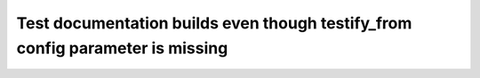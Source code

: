 Test documentation builds even though testify_from config parameter is missing
##############################################################################
